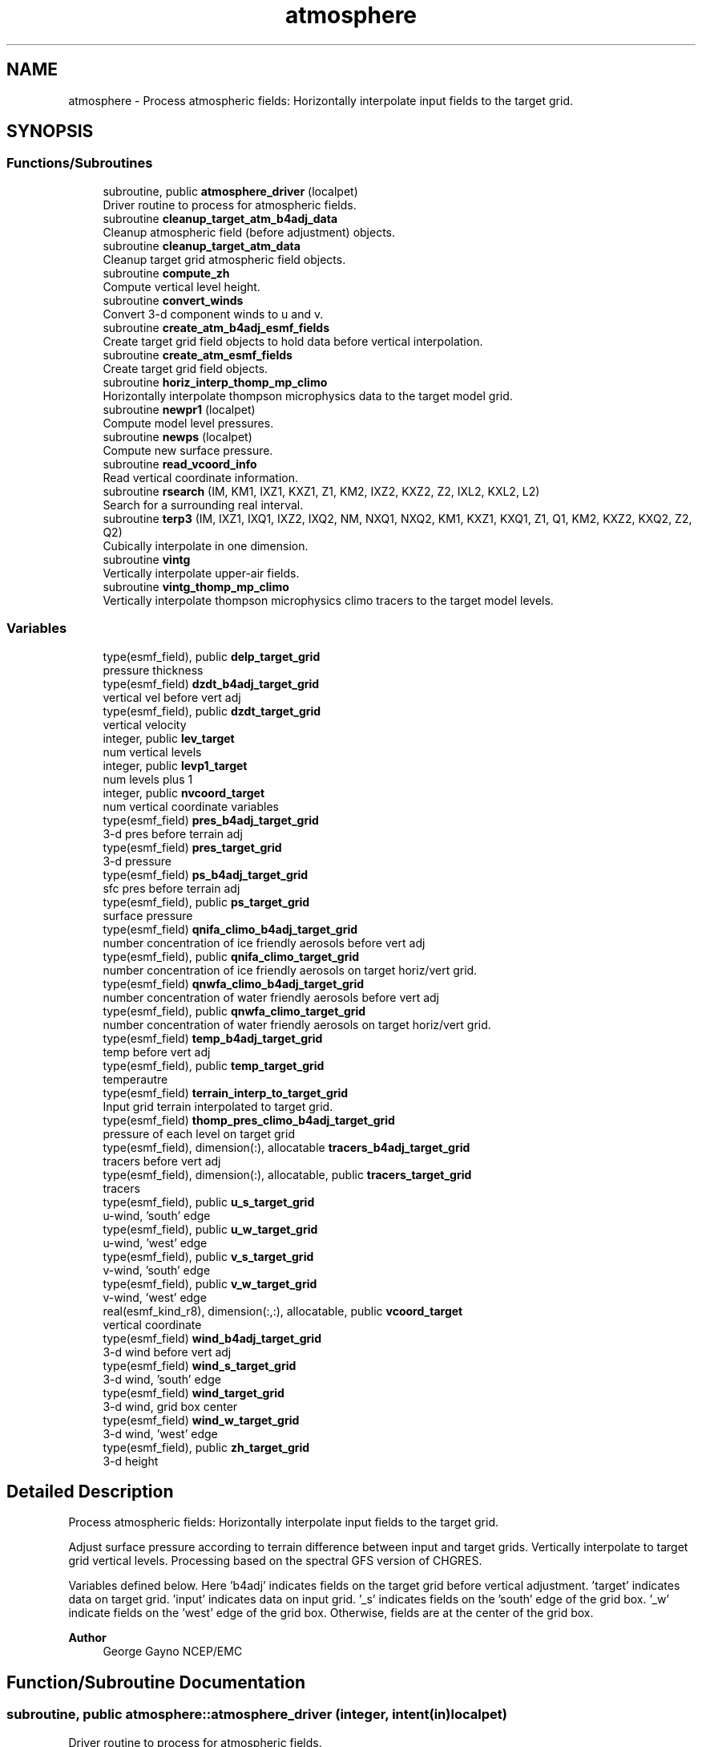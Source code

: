 .TH "atmosphere" 3 "Tue Mar 9 2021" "Version 1.0.0" "chgres_cube" \" -*- nroff -*-
.ad l
.nh
.SH NAME
atmosphere \- Process atmospheric fields: Horizontally interpolate input fields to the target grid\&.  

.SH SYNOPSIS
.br
.PP
.SS "Functions/Subroutines"

.in +1c
.ti -1c
.RI "subroutine, public \fBatmosphere_driver\fP (localpet)"
.br
.RI "Driver routine to process for atmospheric fields\&. "
.ti -1c
.RI "subroutine \fBcleanup_target_atm_b4adj_data\fP"
.br
.RI "Cleanup atmospheric field (before adjustment) objects\&. "
.ti -1c
.RI "subroutine \fBcleanup_target_atm_data\fP"
.br
.RI "Cleanup target grid atmospheric field objects\&. "
.ti -1c
.RI "subroutine \fBcompute_zh\fP"
.br
.RI "Compute vertical level height\&. "
.ti -1c
.RI "subroutine \fBconvert_winds\fP"
.br
.RI "Convert 3-d component winds to u and v\&. "
.ti -1c
.RI "subroutine \fBcreate_atm_b4adj_esmf_fields\fP"
.br
.RI "Create target grid field objects to hold data before vertical interpolation\&. "
.ti -1c
.RI "subroutine \fBcreate_atm_esmf_fields\fP"
.br
.RI "Create target grid field objects\&. "
.ti -1c
.RI "subroutine \fBhoriz_interp_thomp_mp_climo\fP"
.br
.RI "Horizontally interpolate thompson microphysics data to the target model grid\&. "
.ti -1c
.RI "subroutine \fBnewpr1\fP (localpet)"
.br
.RI "Compute model level pressures\&. "
.ti -1c
.RI "subroutine \fBnewps\fP (localpet)"
.br
.RI "Compute new surface pressure\&. "
.ti -1c
.RI "subroutine \fBread_vcoord_info\fP"
.br
.RI "Read vertical coordinate information\&. "
.ti -1c
.RI "subroutine \fBrsearch\fP (IM, KM1, IXZ1, KXZ1, Z1, KM2, IXZ2, KXZ2, Z2, IXL2, KXL2, L2)"
.br
.RI "Search for a surrounding real interval\&. "
.ti -1c
.RI "subroutine \fBterp3\fP (IM, IXZ1, IXQ1, IXZ2, IXQ2, NM, NXQ1, NXQ2, KM1, KXZ1, KXQ1, Z1, Q1, KM2, KXZ2, KXQ2, Z2, Q2)"
.br
.RI "Cubically interpolate in one dimension\&. "
.ti -1c
.RI "subroutine \fBvintg\fP"
.br
.RI "Vertically interpolate upper-air fields\&. "
.ti -1c
.RI "subroutine \fBvintg_thomp_mp_climo\fP"
.br
.RI "Vertically interpolate thompson microphysics climo tracers to the target model levels\&. "
.in -1c
.SS "Variables"

.in +1c
.ti -1c
.RI "type(esmf_field), public \fBdelp_target_grid\fP"
.br
.RI "pressure thickness "
.ti -1c
.RI "type(esmf_field) \fBdzdt_b4adj_target_grid\fP"
.br
.RI "vertical vel before vert adj "
.ti -1c
.RI "type(esmf_field), public \fBdzdt_target_grid\fP"
.br
.RI "vertical velocity "
.ti -1c
.RI "integer, public \fBlev_target\fP"
.br
.RI "num vertical levels "
.ti -1c
.RI "integer, public \fBlevp1_target\fP"
.br
.RI "num levels plus 1 "
.ti -1c
.RI "integer, public \fBnvcoord_target\fP"
.br
.RI "num vertical coordinate variables "
.ti -1c
.RI "type(esmf_field) \fBpres_b4adj_target_grid\fP"
.br
.RI "3-d pres before terrain adj "
.ti -1c
.RI "type(esmf_field) \fBpres_target_grid\fP"
.br
.RI "3-d pressure "
.ti -1c
.RI "type(esmf_field) \fBps_b4adj_target_grid\fP"
.br
.RI "sfc pres before terrain adj "
.ti -1c
.RI "type(esmf_field), public \fBps_target_grid\fP"
.br
.RI "surface pressure "
.ti -1c
.RI "type(esmf_field) \fBqnifa_climo_b4adj_target_grid\fP"
.br
.RI "number concentration of ice friendly aerosols before vert adj "
.ti -1c
.RI "type(esmf_field), public \fBqnifa_climo_target_grid\fP"
.br
.RI "number concentration of ice friendly aerosols on target horiz/vert grid\&. "
.ti -1c
.RI "type(esmf_field) \fBqnwfa_climo_b4adj_target_grid\fP"
.br
.RI "number concentration of water friendly aerosols before vert adj "
.ti -1c
.RI "type(esmf_field), public \fBqnwfa_climo_target_grid\fP"
.br
.RI "number concentration of water friendly aerosols on target horiz/vert grid\&. "
.ti -1c
.RI "type(esmf_field) \fBtemp_b4adj_target_grid\fP"
.br
.RI "temp before vert adj "
.ti -1c
.RI "type(esmf_field), public \fBtemp_target_grid\fP"
.br
.RI "temperautre "
.ti -1c
.RI "type(esmf_field) \fBterrain_interp_to_target_grid\fP"
.br
.RI "Input grid terrain interpolated to target grid\&. "
.ti -1c
.RI "type(esmf_field) \fBthomp_pres_climo_b4adj_target_grid\fP"
.br
.RI "pressure of each level on target grid "
.ti -1c
.RI "type(esmf_field), dimension(:), allocatable \fBtracers_b4adj_target_grid\fP"
.br
.RI "tracers before vert adj "
.ti -1c
.RI "type(esmf_field), dimension(:), allocatable, public \fBtracers_target_grid\fP"
.br
.RI "tracers "
.ti -1c
.RI "type(esmf_field), public \fBu_s_target_grid\fP"
.br
.RI "u-wind, 'south' edge "
.ti -1c
.RI "type(esmf_field), public \fBu_w_target_grid\fP"
.br
.RI "u-wind, 'west' edge "
.ti -1c
.RI "type(esmf_field), public \fBv_s_target_grid\fP"
.br
.RI "v-wind, 'south' edge "
.ti -1c
.RI "type(esmf_field), public \fBv_w_target_grid\fP"
.br
.RI "v-wind, 'west' edge "
.ti -1c
.RI "real(esmf_kind_r8), dimension(:,:), allocatable, public \fBvcoord_target\fP"
.br
.RI "vertical coordinate "
.ti -1c
.RI "type(esmf_field) \fBwind_b4adj_target_grid\fP"
.br
.RI "3-d wind before vert adj "
.ti -1c
.RI "type(esmf_field) \fBwind_s_target_grid\fP"
.br
.RI "3-d wind, 'south' edge "
.ti -1c
.RI "type(esmf_field) \fBwind_target_grid\fP"
.br
.RI "3-d wind, grid box center "
.ti -1c
.RI "type(esmf_field) \fBwind_w_target_grid\fP"
.br
.RI "3-d wind, 'west' edge "
.ti -1c
.RI "type(esmf_field), public \fBzh_target_grid\fP"
.br
.RI "3-d height "
.in -1c
.SH "Detailed Description"
.PP 
Process atmospheric fields: Horizontally interpolate input fields to the target grid\&. 

Adjust surface pressure according to terrain difference between input and target grids\&. Vertically interpolate to target grid vertical levels\&. Processing based on the spectral GFS version of CHGRES\&.
.PP
Variables defined below\&. Here 'b4adj' indicates fields on the target grid before vertical adjustment\&. 'target' indicates data on target grid\&. 'input' indicates data on input grid\&. '_s' indicates fields on the 'south' edge of the grid box\&. '_w' indicate fields on the 'west' edge of the grid box\&. Otherwise, fields are at the center of the grid box\&.
.PP
\fBAuthor\fP
.RS 4
George Gayno NCEP/EMC 
.RE
.PP

.SH "Function/Subroutine Documentation"
.PP 
.SS "subroutine, public atmosphere::atmosphere_driver (integer, intent(in) localpet)"

.PP
Driver routine to process for atmospheric fields\&. 
.PP
\fBParameters\fP
.RS 4
\fIlocalpet\fP ESMF local persistent execution thread 
.RE
.PP
\fBAuthor\fP
.RS 4
George Gayno 
.RE
.PP

.PP
Definition at line 111 of file atmosphere\&.F90\&.
.PP
References program_setup::atm_weight_file, input_data::cleanup_input_atm_data(), cleanup_target_atm_b4adj_data(), cleanup_target_atm_data(), compute_zh(), convert_winds(), create_atm_b4adj_esmf_fields(), create_atm_esmf_fields(), dzdt_b4adj_target_grid, input_data::dzdt_input_grid, error_handler(), horiz_interp_thomp_mp_climo(), newpr1(), newps(), program_setup::num_tracers, pres_b4adj_target_grid, input_data::pres_input_grid, ps_b4adj_target_grid, input_data::ps_input_grid, input_data::read_input_atm_data(), thompson_mp_climo_data::read_thomp_mp_climo_data(), read_vcoord_info(), program_setup::regional, temp_b4adj_target_grid, input_data::temp_input_grid, input_data::terrain_input_grid, terrain_interp_to_target_grid, program_setup::tracers, tracers_b4adj_target_grid, input_data::tracers_input_grid, program_setup::use_thomp_mp_climo, vintg(), vintg_thomp_mp_climo(), wind_b4adj_target_grid, input_data::wind_input_grid, wind_s_target_grid, wind_target_grid, wind_w_target_grid, write_fv3_atm_bndy_data_netcdf(), write_fv3_atm_data_netcdf(), and write_fv3_atm_header_netcdf()\&.
.PP
Referenced by chgres()\&.
.SS "subroutine atmosphere::cleanup_target_atm_b4adj_data\fC [private]\fP"

.PP
Cleanup atmospheric field (before adjustment) objects\&. 
.PP
\fBAuthor\fP
.RS 4
George Gayno 
.RE
.PP

.PP
Definition at line 1930 of file atmosphere\&.F90\&.
.PP
References dzdt_b4adj_target_grid, program_setup::num_tracers, pres_b4adj_target_grid, ps_b4adj_target_grid, temp_b4adj_target_grid, terrain_interp_to_target_grid, tracers_b4adj_target_grid, and wind_b4adj_target_grid\&.
.PP
Referenced by atmosphere_driver()\&.
.SS "subroutine atmosphere::cleanup_target_atm_data\fC [private]\fP"

.PP
Cleanup target grid atmospheric field objects\&. 
.PP
\fBAuthor\fP
.RS 4
George Gayno 
.RE
.PP

.PP
Definition at line 1955 of file atmosphere\&.F90\&.
.PP
References delp_target_grid, dzdt_target_grid, program_setup::num_tracers, pres_target_grid, ps_target_grid, qnifa_climo_target_grid, qnwfa_climo_target_grid, temp_target_grid, tracers_target_grid, u_s_target_grid, u_w_target_grid, v_s_target_grid, v_w_target_grid, wind_s_target_grid, wind_target_grid, wind_w_target_grid, and zh_target_grid\&.
.PP
Referenced by atmosphere_driver()\&.
.SS "subroutine atmosphere::compute_zh\fC [private]\fP"

.PP
Compute vertical level height\&. 
.PP
\fBAuthor\fP
.RS 4
George Gayno 
.RE
.PP

.PP
Definition at line 1841 of file atmosphere\&.F90\&.
.PP
References error_handler(), levp1_target, program_setup::num_tracers, ps_target_grid, temp_target_grid, model_grid::terrain_target_grid, program_setup::tracers, tracers_target_grid, vcoord_target, and zh_target_grid\&.
.PP
Referenced by atmosphere_driver()\&.
.SS "subroutine atmosphere::convert_winds\fC [private]\fP"

.PP
Convert 3-d component winds to u and v\&. 
.PP
\fBAuthor\fP
.RS 4
George Gayno 
.RE
.PP

.PP
Definition at line 646 of file atmosphere\&.F90\&.
.PP
References error_handler(), model_grid::latitude_s_target_grid, model_grid::latitude_w_target_grid, model_grid::longitude_s_target_grid, model_grid::longitude_w_target_grid, u_s_target_grid, u_w_target_grid, v_s_target_grid, v_w_target_grid, wind_s_target_grid, and wind_w_target_grid\&.
.PP
Referenced by atmosphere_driver()\&.
.SS "subroutine atmosphere::create_atm_b4adj_esmf_fields"

.PP
Create target grid field objects to hold data before vertical interpolation\&. These will be defined with the same number of vertical levels as the input grid\&.
.PP
\fBAuthor\fP
.RS 4
George Gayno 
.RE
.PP

.PP
Definition at line 433 of file atmosphere\&.F90\&.
.PP
References dzdt_b4adj_target_grid, error_handler(), input_data::lev_input, program_setup::num_tracers, pres_b4adj_target_grid, ps_b4adj_target_grid, model_grid::target_grid, temp_b4adj_target_grid, terrain_interp_to_target_grid, program_setup::tracers, tracers_b4adj_target_grid, and wind_b4adj_target_grid\&.
.PP
Referenced by atmosphere_driver()\&.
.SS "subroutine atmosphere::create_atm_esmf_fields\fC [private]\fP"

.PP
Create target grid field objects\&. 
.PP
\fBAuthor\fP
.RS 4
George Gayno 
.RE
.PP

.PP
Definition at line 507 of file atmosphere\&.F90\&.
.PP
References delp_target_grid, dzdt_target_grid, error_handler(), lev_target, levp1_target, program_setup::num_tracers, pres_target_grid, ps_target_grid, model_grid::target_grid, temp_target_grid, program_setup::tracers, tracers_target_grid, u_s_target_grid, u_w_target_grid, v_s_target_grid, v_w_target_grid, wind_s_target_grid, wind_target_grid, wind_w_target_grid, and zh_target_grid\&.
.PP
Referenced by atmosphere_driver()\&.
.SS "subroutine atmosphere::horiz_interp_thomp_mp_climo\fC [private]\fP"

.PP
Horizontally interpolate thompson microphysics data to the target model grid\&. 
.PP
\fBAuthor\fP
.RS 4
George Gayno 
.RE
.PP

.PP
Definition at line 1131 of file atmosphere\&.F90\&.
.PP
References thompson_mp_climo_data::cleanup_thomp_mp_climo_input_data(), error_handler(), lev_target, thompson_mp_climo_data::lev_thomp_mp_climo, qnifa_climo_b4adj_target_grid, thompson_mp_climo_data::qnifa_climo_input_grid, qnifa_climo_target_grid, qnwfa_climo_b4adj_target_grid, thompson_mp_climo_data::qnwfa_climo_input_grid, qnwfa_climo_target_grid, model_grid::target_grid, thomp_pres_climo_b4adj_target_grid, and thompson_mp_climo_data::thomp_pres_climo_input_grid\&.
.PP
Referenced by atmosphere_driver()\&.
.SS "subroutine atmosphere::newpr1 (integer, intent(in) localpet)\fC [private]\fP"

.PP
Compute model level pressures\&. PROGRAM HISTORY LOG: 
.br
 2005-04-11 HANN_MING HENRY JUANG hybrid sigma, sigma-p, and sigma-
.IP "\(bu" 2
PRGMMR: JUANG ORG: W/NMC23 DATE: 2005-04-11 
.br

.IP "\(bu" 2
PRGMMR: Fanglin Yang ORG: W/NMC23 DATE: 2006-11-28 
.br

.IP "\(bu" 2
PRGMMR: S\&. Moorthi ORG: NCEP/EMC DATE: 2006-12-12 
.br

.IP "\(bu" 2
PRGMMR: S\&. Moorthi ORG: NCEP/EMC DATE: 2007-01-02 
.br
.PP
INPUT ARGUMENT LIST: 
.br
 IM INTEGER NUMBER OF POINTS TO COMPUTE 
.br
 KM INTEGER NUMBER OF LEVELS 
.br
 IDVC INTEGER VERTICAL COORDINATE ID 
.br
 (1 FOR SIGMA AND 2 FOR HYBRID) 
.br
 IDSL INTEGER TYPE OF SIGMA STRUCTURE 
.br
 (1 FOR PHILLIPS OR 2 FOR MEAN) 
.br
 NVCOORD INTEGER NUMBER OF VERTICAL COORDINATES 
.br
 VCOORD REAL (KM+1,NVCOORD) VERTICAL COORDINATE VALUES 
.br
 FOR IDVC=1, NVCOORD=1: SIGMA INTERFACE 
.br
 FOR IDVC=2, NVCOORD=2: HYBRID INTERFACE A AND B 
.br
 FOR IDVC=3, NVCOORD=3: JUANG GENERAL HYBRID INTERFACE AK REAL (KM+1) HYBRID INTERFACE A 
.br
 BK REAL (KM+1) HYBRID INTERFACE B 
.br
 PS REAL (IX) SURFACE PRESSURE (PA) 
.br
 OUTPUT ARGUMENT LIST: 
.br
 PM REAL (IX,KM) MID-LAYER PRESSURE (PA) 
.br
 DP REAL (IX,KM) LAYER DELTA PRESSURE (PA)
.PP
.PP
\fBParameters\fP
.RS 4
\fIlocalpet\fP ESMF local persistent execution thread 
.br
.RE
.PP
\fBAuthor\fP
.RS 4
HANN_MING HENRY JUANG, JUANG, Fanglin Yang, S\&. Moorthi 
.RE
.PP

.PP
Definition at line 790 of file atmosphere\&.F90\&.
.PP
References delp_target_grid, error_handler(), lev_target, levp1_target, pres_target_grid, ps_target_grid, and vcoord_target\&.
.PP
Referenced by atmosphere_driver()\&.
.SS "subroutine atmosphere::newps (integer, intent(in) localpet)\fC [private]\fP"

.PP
Compute new surface pressure\&. Computes a new surface pressure given a new orography\&. The new pressure is computed assuming a hydrostatic balance and a constant temperature lapse rate\&. Below ground, the lapse rate is assumed to be -6\&.5 k/km\&.
.PP
program history log:
.IP "\(bu" 2
91-10-31 mark iredell
.IP "\(bu" 2
2018-apr adapt for fv3\&. george gayno
.PP
.PP
\fBParameters\fP
.RS 4
\fIlocalpet\fP ESMF local persistent execution thread 
.RE
.PP
\fBAuthor\fP
.RS 4
iredell org: w/nmc23, George Gayno 
.RE
.PP
\fBDate\fP
.RS 4
92-10-31 
.RE
.PP

.PP
Definition at line 901 of file atmosphere\&.F90\&.
.PP
References error_handler(), program_setup::num_tracers, pres_b4adj_target_grid, ps_b4adj_target_grid, ps_target_grid, temp_b4adj_target_grid, terrain_interp_to_target_grid, model_grid::terrain_target_grid, program_setup::tracers, and tracers_b4adj_target_grid\&.
.PP
Referenced by atmosphere_driver()\&.
.SS "subroutine atmosphere::read_vcoord_info\fC [private]\fP"

.PP
Read vertical coordinate information\&. 
.PP
\fBAuthor\fP
.RS 4
George Gayno 
.RE
.PP

.PP
Definition at line 1096 of file atmosphere\&.F90\&.
.PP
References error_handler(), lev_target, levp1_target, nvcoord_target, program_setup::vcoord_file_target_grid, and vcoord_target\&.
.PP
Referenced by atmosphere_driver()\&.
.SS "subroutine atmosphere::rsearch (integer, intent(in) IM, integer, intent(in) KM1, integer, intent(in) IXZ1, integer, intent(in) KXZ1, real(esmf_kind_r8), dimension(1+(im\-1)*ixz1+(km1\-1)*kxz1), intent(in) Z1, integer, intent(in) KM2, integer, intent(in) IXZ2, integer, intent(in) KXZ2, real(esmf_kind_r8), dimension(1+(im\-1)*ixz2+(km2\-1)*kxz2), intent(in) Z2, integer, intent(in) IXL2, integer, intent(in) KXL2, integer, dimension(1+(im\-1)*ixl2+(km2\-1)*kxl2), intent(out) L2)\fC [private]\fP"

.PP
Search for a surrounding real interval\&. This subprogram searches monotonic sequences of real numbers for intervals that surround a given search set of real numbers\&. The sequences may be monotonic in either direction; the real numbers may be single or double precision; the input sequences and sets and the output locations may be arbitrarily dimensioned\&.
.PP
If the array z1 is dimensioned (im,km1), then the skip numbers are ixz1=1 and kxz1=im; if it is dimensioned (km1,im), then the skip numbers are ixz1=km1 and kxz1=1; if it is dimensioned (im,jm,km1), then the skip numbers are ixz1=1 and kxz1=im*jm; etcetera\&. Similar examples apply to the skip numbers for z2 and l2\&.
.PP
Returned values of 0 or km1 indicate that the given search value 
.br
 is outside the range of the sequence\&.
.PP
If a search value is identical to one of the sequence values then the location returned points to the identical value\&. If the sequence is not strictly monotonic and a search value is identical to more than one of the sequence values, then the location returned may point to any of the identical values\&.
.PP
to be exact, for each i from 1 to im and for each k from 1 to km2, z=z2(1+(i-1)*ixz2+(k-1)*kxz2) is the search value and l=l2(1+(i-1)*ixl2+(k-1)*kxl2) is the location returned\&. if l=0, then z is less than the start point z1(1+(i-1)*ixz1) for ascending sequences (or greater than for descending sequences)\&. if l=km1, then z is greater than or equal to the end point z1(1+(i-1)*ixz1+(km1-1)*kxz1) for ascending sequences (or less than or equal to for descending sequences)\&. otherwise z is between the values z1(1+(i-1)*ixz1+(l-1)*kxz1) and z1(1+(i-1)*ixz1+(l-0)*kxz1) and may equal the former\&.
.PP
PROGRAM HISTORY LOG: 
.br
.IP "\(bu" 2
1999-01-05 MARK IREDELL 
.br

.PP
.PP
\fBParameters\fP
.RS 4
\fIim\fP integer number of sequences to search 
.br
 
.br
\fIkm1\fP integer number of points in each sequence 
.br
 
.br
\fIixz1\fP integer sequence skip number for z1 
.br
 
.br
\fIkxz1\fP integer point skip number for z1 
.br
 
.br
\fIz1\fP real (1+(im-1)*ixz1+(km1-1)*kxz1) 
.br
 sequence values to search 
.br
 (z1 must be monotonic in either direction) 
.br
 
.br
\fIkm2\fP integer number of points to search for 
.br
 in each respective sequence 
.br
 
.br
\fIixz2\fP integer sequence skip number for z2 
.br
 
.br
\fIkxz2\fP integer point skip number for z2 
.br
 
.br
\fIz2\fP real (1+(im-1)*ixz2+(km2-1)*kxz2) 
.br
 set of values to search for 
.br
 (z2 need not be monotonic) 
.br
 
.br
\fIixl2\fP integer sequence skip number for l2 
.br
 
.br
\fIkxl2\fP integer point skip number for l2 
.br
.br
\fIl2\fP integer (1+(im-1)*ixl2+(km2-1)*kxl2) 
.br
 interval locations having values from 0 to km1 
.br
 (z2 will be between z1(l2) and z1(l2+1)) 
.br
.RE
.PP
\fBAuthor\fP
.RS 4
Mark Iredell 
.RE
.PP
\fBDate\fP
.RS 4
98-05-01 
.br
 
.RE
.PP

.PP
Definition at line 1793 of file atmosphere\&.F90\&.
.PP
Referenced by terp3()\&.
.SS "subroutine atmosphere::terp3 (integer IM, integer IXZ1, integer IXQ1, integer IXZ2, integer IXQ2, integer NM, integer NXQ1, integer NXQ2, integer KM1, integer KXZ1, integer KXQ1, real(esmf_kind_r8), dimension(1+(im\-1)*ixz1+(km1\-1)*kxz1) Z1, real(esmf_kind_r8), dimension(1+(im\-1)*ixq1+(km1\-1)*kxq1+(nm\-1)*nxq1) Q1, integer KM2, integer KXZ2, integer KXQ2, real(esmf_kind_r8), dimension(1+(im\-1)*ixz2+(km2\-1)*kxz2) Z2, real(esmf_kind_r8), dimension(1+(im\-1)*ixq2+(km2\-1)*kxq2+(nm\-1)*nxq2) Q2)"

.PP
Cubically interpolate in one dimension\&. Interpolate field(s) in one dimension along the column(s)\&. The interpolation is cubic lagrangian with a monotonic constraint in the center of the domain\&. In the outer intervals it is linear\&. Outside the domain, fields are held constant\&.
.PP
PROGRAM HISTORY LOG: 
.br
.IP "\(bu" 2
98-05-01 MARK IREDELL 
.br

.IP "\(bu" 2
1999-01-04 IREDELL USE ESSL SEARCH 
.br

.PP
.PP
\fBParameters\fP
.RS 4
\fIim\fP integer number of columns 
.br
 
.br
\fIixz1\fP integer column skip number for z1 
.br
 
.br
\fIixq1\fP integer column skip number for q1 
.br
 
.br
\fIixz2\fP integer column skip number for z2 
.br
 
.br
\fIixq2\fP integer column skip number for q2 
.br
 
.br
\fInm\fP integer number of fields per column 
.br
 
.br
\fInxq1\fP integer field skip number for q1 
.br
 
.br
\fInxq2\fP integer field skip number for q2 
.br
 
.br
\fIkm1\fP integer number of input points 
.br
 
.br
\fIkxz1\fP integer point skip number for z1 
.br
 
.br
\fIkxq1\fP integer point skip number for q1 
.br
 
.br
\fIz1\fP real (1+(im-1)*ixz1+(km1-1)*kxz1) 
.br
 input coordinate values in which to interpolate 
.br
 (z1 must be strictly monotonic in either direction) 
.br
 
.br
\fIq1\fP real (1+(im-1)*ixq1+(km1-1)*kxq1+(nm-1)*nxq1) 
.br
 input fields to interpolate 
.br
 
.br
\fIkm2\fP integer number of output points 
.br
 
.br
\fIkxz2\fP integer point skip number for z2 
.br
 
.br
\fIkxq2\fP integer point skip number for q2 
.br
 
.br
\fIz2\fP real (1+(im-1)*ixz2+(km2-1)*kxz2) 
.br
 output coordinate values to which to interpolate 
.br
 (z2 need not be monotonic) 
.br
 
.br
\fIq2\fP real (1+(im-1)*ixq2+(km2-1)*kxq2+(nm-1)*nxq2) 
.br
 output interpolated fields 
.br
 
.RE
.PP
\fBAuthor\fP
.RS 4
Mark Iredell 
.RE
.PP
\fBDate\fP
.RS 4
98-05-01 
.br
 
.RE
.PP

.PP
Definition at line 1597 of file atmosphere\&.F90\&.
.PP
References rsearch()\&.
.PP
Referenced by vintg(), and vintg_thomp_mp_climo()\&.
.SS "subroutine atmosphere::vintg\fC [private]\fP"

.PP
Vertically interpolate upper-air fields\&. Vertically interpolate upper-air fields\&. Wind, temperature, humidity and other tracers are interpolated\&. The interpolation is cubic lagrangian in log pressure with a monotonic constraint in the center of the domain\&. In the outer intervals it is linear in log pressure\&. Outside the domain, fields are generally held constant, except for temperature and humidity below the input domain, where the temperature lapse rate is held fixed at -6\&.5 k/km and the relative humidity is held constant\&. This routine expects fields ordered from bottom to top of atmosphere\&.
.PP
\fBAuthor\fP
.RS 4
IREDELL ORG: W/NMC23 
.RE
.PP
\fBDate\fP
.RS 4
92-10-31 
.RE
.PP

.PP
Definition at line 1363 of file atmosphere\&.F90\&.
.PP
References dzdt_b4adj_target_grid, dzdt_target_grid, error_handler(), input_data::lev_input, lev_target, program_setup::num_tracers, pres_b4adj_target_grid, pres_target_grid, temp_b4adj_target_grid, temp_target_grid, terp3(), program_setup::tracers, tracers_b4adj_target_grid, tracers_target_grid, wind_b4adj_target_grid, and wind_target_grid\&.
.PP
Referenced by atmosphere_driver()\&.
.SS "subroutine atmosphere::vintg_thomp_mp_climo\fC [private]\fP"

.PP
Vertically interpolate thompson microphysics climo tracers to the target model levels\&. 
.PP
\fBAuthor\fP
.RS 4
George Gayno 
.RE
.PP

.PP
Definition at line 1240 of file atmosphere\&.F90\&.
.PP
References error_handler(), lev_target, thompson_mp_climo_data::lev_thomp_mp_climo, pres_target_grid, qnifa_climo_b4adj_target_grid, qnifa_climo_target_grid, qnwfa_climo_b4adj_target_grid, qnwfa_climo_target_grid, terp3(), and thomp_pres_climo_b4adj_target_grid\&.
.PP
Referenced by atmosphere_driver()\&.
.SH "Variable Documentation"
.PP 
.SS "type(esmf_field), public atmosphere::delp_target_grid"

.PP
pressure thickness 
.PP
Definition at line 65 of file atmosphere\&.F90\&.
.PP
Referenced by cleanup_target_atm_data(), create_atm_esmf_fields(), newpr1(), and write_fv3_atm_data_netcdf()\&.
.SS "type(esmf_field) atmosphere::dzdt_b4adj_target_grid\fC [private]\fP"

.PP
vertical vel before vert adj 
.PP
Definition at line 67 of file atmosphere\&.F90\&.
.PP
Referenced by atmosphere_driver(), cleanup_target_atm_b4adj_data(), create_atm_b4adj_esmf_fields(), and vintg()\&.
.SS "type(esmf_field), public atmosphere::dzdt_target_grid"

.PP
vertical velocity 
.PP
Definition at line 66 of file atmosphere\&.F90\&.
.PP
Referenced by cleanup_target_atm_data(), create_atm_esmf_fields(), vintg(), write_fv3_atm_bndy_data_netcdf(), and write_fv3_atm_data_netcdf()\&.
.SS "integer, public atmosphere::lev_target"

.PP
num vertical levels 
.PP
Definition at line 59 of file atmosphere\&.F90\&.
.PP
Referenced by create_atm_esmf_fields(), horiz_interp_thomp_mp_climo(), newpr1(), read_vcoord_info(), vintg(), vintg_thomp_mp_climo(), write_fv3_atm_bndy_data_netcdf(), and write_fv3_atm_data_netcdf()\&.
.SS "integer, public atmosphere::levp1_target"

.PP
num levels plus 1 
.PP
Definition at line 60 of file atmosphere\&.F90\&.
.PP
Referenced by compute_zh(), create_atm_esmf_fields(), newpr1(), read_vcoord_info(), write_fv3_atm_bndy_data_netcdf(), write_fv3_atm_data_netcdf(), and write_fv3_atm_header_netcdf()\&.
.SS "integer, public atmosphere::nvcoord_target"

.PP
num vertical coordinate variables 
.PP
Definition at line 61 of file atmosphere\&.F90\&.
.PP
Referenced by read_vcoord_info(), and write_fv3_atm_header_netcdf()\&.
.SS "type(esmf_field) atmosphere::pres_b4adj_target_grid\fC [private]\fP"

.PP
3-d pres before terrain adj 
.PP
Definition at line 73 of file atmosphere\&.F90\&.
.PP
Referenced by atmosphere_driver(), cleanup_target_atm_b4adj_data(), create_atm_b4adj_esmf_fields(), newps(), and vintg()\&.
.SS "type(esmf_field) atmosphere::pres_target_grid\fC [private]\fP"

.PP
3-d pressure 
.PP
Definition at line 72 of file atmosphere\&.F90\&.
.PP
Referenced by cleanup_target_atm_data(), create_atm_esmf_fields(), newpr1(), vintg(), and vintg_thomp_mp_climo()\&.
.SS "type(esmf_field) atmosphere::ps_b4adj_target_grid\fC [private]\fP"

.PP
sfc pres before terrain adj 
.PP
Definition at line 71 of file atmosphere\&.F90\&.
.PP
Referenced by atmosphere_driver(), cleanup_target_atm_b4adj_data(), create_atm_b4adj_esmf_fields(), and newps()\&.
.SS "type(esmf_field), public atmosphere::ps_target_grid"

.PP
surface pressure 
.PP
Definition at line 70 of file atmosphere\&.F90\&.
.PP
Referenced by cleanup_target_atm_data(), compute_zh(), create_atm_esmf_fields(), newpr1(), newps(), write_fv3_atm_bndy_data_netcdf(), and write_fv3_atm_data_netcdf()\&.
.SS "type(esmf_field) atmosphere::qnifa_climo_b4adj_target_grid\fC [private]\fP"

.PP
number concentration of ice friendly aerosols before vert adj 
.PP
Definition at line 89 of file atmosphere\&.F90\&.
.PP
Referenced by horiz_interp_thomp_mp_climo(), and vintg_thomp_mp_climo()\&.
.SS "type(esmf_field), public atmosphere::qnifa_climo_target_grid"

.PP
number concentration of ice friendly aerosols on target horiz/vert grid\&. 
.PP
Definition at line 91 of file atmosphere\&.F90\&.
.PP
Referenced by cleanup_target_atm_data(), horiz_interp_thomp_mp_climo(), vintg_thomp_mp_climo(), write_fv3_atm_bndy_data_netcdf(), and write_fv3_atm_data_netcdf()\&.
.SS "type(esmf_field) atmosphere::qnwfa_climo_b4adj_target_grid\fC [private]\fP"

.PP
number concentration of water friendly aerosols before vert adj 
.PP
Definition at line 94 of file atmosphere\&.F90\&.
.PP
Referenced by horiz_interp_thomp_mp_climo(), and vintg_thomp_mp_climo()\&.
.SS "type(esmf_field), public atmosphere::qnwfa_climo_target_grid"

.PP
number concentration of water friendly aerosols on target horiz/vert grid\&. 
.PP
Definition at line 96 of file atmosphere\&.F90\&.
.PP
Referenced by cleanup_target_atm_data(), horiz_interp_thomp_mp_climo(), vintg_thomp_mp_climo(), write_fv3_atm_bndy_data_netcdf(), and write_fv3_atm_data_netcdf()\&.
.SS "type(esmf_field) atmosphere::temp_b4adj_target_grid\fC [private]\fP"

.PP
temp before vert adj 
.PP
Definition at line 75 of file atmosphere\&.F90\&.
.PP
Referenced by atmosphere_driver(), cleanup_target_atm_b4adj_data(), create_atm_b4adj_esmf_fields(), newps(), and vintg()\&.
.SS "type(esmf_field), public atmosphere::temp_target_grid"

.PP
temperautre 
.PP
Definition at line 74 of file atmosphere\&.F90\&.
.PP
Referenced by cleanup_target_atm_data(), compute_zh(), create_atm_esmf_fields(), vintg(), write_fv3_atm_bndy_data_netcdf(), and write_fv3_atm_data_netcdf()\&.
.SS "type(esmf_field) atmosphere::terrain_interp_to_target_grid\fC [private]\fP"

.PP
Input grid terrain interpolated to target grid\&. 
.br
 
.PP
Definition at line 76 of file atmosphere\&.F90\&.
.PP
Referenced by atmosphere_driver(), cleanup_target_atm_b4adj_data(), create_atm_b4adj_esmf_fields(), and newps()\&.
.SS "type(esmf_field) atmosphere::thomp_pres_climo_b4adj_target_grid\fC [private]\fP"

.PP
pressure of each level on target grid 
.PP
Definition at line 99 of file atmosphere\&.F90\&.
.PP
Referenced by horiz_interp_thomp_mp_climo(), and vintg_thomp_mp_climo()\&.
.SS "type(esmf_field), dimension(:), allocatable atmosphere::tracers_b4adj_target_grid\fC [private]\fP"

.PP
tracers before vert adj 
.PP
Definition at line 69 of file atmosphere\&.F90\&.
.PP
Referenced by atmosphere_driver(), cleanup_target_atm_b4adj_data(), create_atm_b4adj_esmf_fields(), newps(), and vintg()\&.
.SS "type(esmf_field), dimension(:), allocatable, public atmosphere::tracers_target_grid"

.PP
tracers 
.PP
Definition at line 68 of file atmosphere\&.F90\&.
.PP
Referenced by cleanup_target_atm_data(), compute_zh(), create_atm_esmf_fields(), vintg(), write_fv3_atm_bndy_data_netcdf(), and write_fv3_atm_data_netcdf()\&.
.SS "type(esmf_field), public atmosphere::u_s_target_grid"

.PP
u-wind, 'south' edge 
.PP
Definition at line 77 of file atmosphere\&.F90\&.
.PP
Referenced by cleanup_target_atm_data(), convert_winds(), create_atm_esmf_fields(), write_fv3_atm_bndy_data_netcdf(), and write_fv3_atm_data_netcdf()\&.
.SS "type(esmf_field), public atmosphere::u_w_target_grid"

.PP
u-wind, 'west' edge 
.PP
Definition at line 82 of file atmosphere\&.F90\&.
.PP
Referenced by cleanup_target_atm_data(), convert_winds(), create_atm_esmf_fields(), write_fv3_atm_bndy_data_netcdf(), and write_fv3_atm_data_netcdf()\&.
.SS "type(esmf_field), public atmosphere::v_s_target_grid"

.PP
v-wind, 'south' edge 
.PP
Definition at line 78 of file atmosphere\&.F90\&.
.PP
Referenced by cleanup_target_atm_data(), convert_winds(), create_atm_esmf_fields(), write_fv3_atm_bndy_data_netcdf(), and write_fv3_atm_data_netcdf()\&.
.SS "type(esmf_field), public atmosphere::v_w_target_grid"

.PP
v-wind, 'west' edge 
.PP
Definition at line 83 of file atmosphere\&.F90\&.
.PP
Referenced by cleanup_target_atm_data(), convert_winds(), create_atm_esmf_fields(), write_fv3_atm_bndy_data_netcdf(), and write_fv3_atm_data_netcdf()\&.
.SS "real(esmf_kind_r8), dimension(:,:), allocatable, public atmosphere::vcoord_target"

.PP
vertical coordinate 
.PP
Definition at line 63 of file atmosphere\&.F90\&.
.PP
Referenced by compute_zh(), newpr1(), read_vcoord_info(), and write_fv3_atm_header_netcdf()\&.
.SS "type(esmf_field) atmosphere::wind_b4adj_target_grid\fC [private]\fP"

.PP
3-d wind before vert adj 
.PP
Definition at line 80 of file atmosphere\&.F90\&.
.PP
Referenced by atmosphere_driver(), cleanup_target_atm_b4adj_data(), create_atm_b4adj_esmf_fields(), and vintg()\&.
.SS "type(esmf_field) atmosphere::wind_s_target_grid\fC [private]\fP"

.PP
3-d wind, 'south' edge 
.PP
Definition at line 81 of file atmosphere\&.F90\&.
.PP
Referenced by atmosphere_driver(), cleanup_target_atm_data(), convert_winds(), and create_atm_esmf_fields()\&.
.SS "type(esmf_field) atmosphere::wind_target_grid\fC [private]\fP"

.PP
3-d wind, grid box center 
.PP
Definition at line 79 of file atmosphere\&.F90\&.
.PP
Referenced by atmosphere_driver(), cleanup_target_atm_data(), create_atm_esmf_fields(), and vintg()\&.
.SS "type(esmf_field) atmosphere::wind_w_target_grid\fC [private]\fP"

.PP
3-d wind, 'west' edge 
.PP
Definition at line 84 of file atmosphere\&.F90\&.
.PP
Referenced by atmosphere_driver(), cleanup_target_atm_data(), convert_winds(), and create_atm_esmf_fields()\&.
.SS "type(esmf_field), public atmosphere::zh_target_grid"

.PP
3-d height 
.PP
Definition at line 85 of file atmosphere\&.F90\&.
.PP
Referenced by cleanup_target_atm_data(), compute_zh(), create_atm_esmf_fields(), write_fv3_atm_bndy_data_netcdf(), and write_fv3_atm_data_netcdf()\&.
.SH "Author"
.PP 
Generated automatically by Doxygen for chgres_cube from the source code\&.
